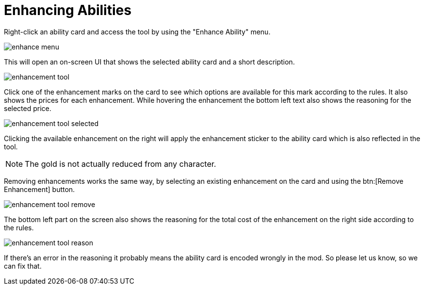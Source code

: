 = Enhancing Abilities

Right-click an ability card and access the tool by using the "Enhance Ability" menu.

image::enhance-menu.png[]

This will open an on-screen UI that shows the selected ability card and a short description.

image::enhancement-tool.png[]

Click one of the enhancement marks on the card to see which options are available for this mark according to the rules.
It also shows the prices for each enhancement.
While hovering the enhancement the bottom left text also shows the reasoning for the selected price.

image::enhancement-tool-selected.png[]

Clicking the available enhancement on the right will apply the enhancement sticker to the ability card which is also reflected in the tool.

NOTE: The gold is not actually reduced from any character.

Removing enhancements works the same way, by selecting an existing enhancement on the card and using the btn:[Remove Enhancement] button.

image::enhancement-tool-remove.png[]

The bottom left part on the screen also shows the reasoning for the total cost of the enhancement on the right side according to the rules.

image::enhancement-tool-reason.png[]

If there's an error in the reasoning it probably means the ability card is encoded wrongly in the mod.
So please let us know, so we can fix that.
